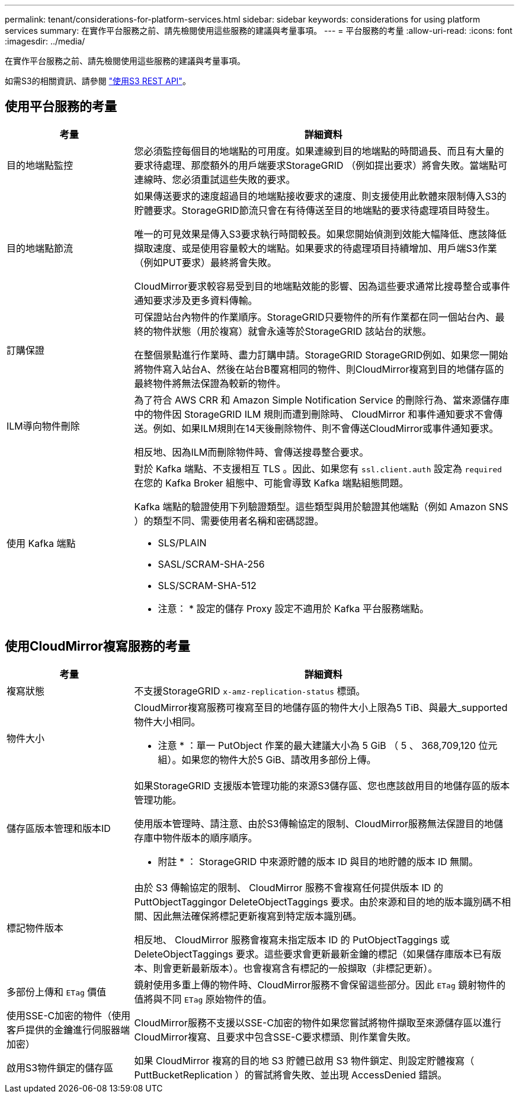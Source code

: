 ---
permalink: tenant/considerations-for-platform-services.html 
sidebar: sidebar 
keywords: considerations for using platform services 
summary: 在實作平台服務之前、請先檢閱使用這些服務的建議與考量事項。 
---
= 平台服務的考量
:allow-uri-read: 
:icons: font
:imagesdir: ../media/


[role="lead"]
在實作平台服務之前、請先檢閱使用這些服務的建議與考量事項。

如需S3的相關資訊、請參閱 link:../s3/index.html["使用S3 REST API"]。



== 使用平台服務的考量

[cols="1a,3a"]
|===
| 考量 | 詳細資料 


 a| 
目的地端點監控
 a| 
您必須監控每個目的地端點的可用度。如果連線到目的地端點的時間過長、而且有大量的要求待處理、那麼額外的用戶端要求StorageGRID （例如提出要求）將會失敗。當端點可連線時、您必須重試這些失敗的要求。



 a| 
目的地端點節流
 a| 
如果傳送要求的速度超過目的地端點接收要求的速度、則支援使用此軟體來限制傳入S3的貯體要求。StorageGRID節流只會在有待傳送至目的地端點的要求待處理項目時發生。

唯一的可見效果是傳入S3要求執行時間較長。如果您開始偵測到效能大幅降低、應該降低擷取速度、或是使用容量較大的端點。如果要求的待處理項目持續增加、用戶端S3作業（例如PUT要求）最終將會失敗。

CloudMirror要求較容易受到目的地端點效能的影響、因為這些要求通常比搜尋整合或事件通知要求涉及更多資料傳輸。



 a| 
訂購保證
 a| 
可保證站台內物件的作業順序。StorageGRID只要物件的所有作業都在同一個站台內、最終的物件狀態（用於複寫）就會永遠等於StorageGRID 該站台的狀態。

在整個景點進行作業時、盡力訂購申請。StorageGRID StorageGRID例如、如果您一開始將物件寫入站台A、然後在站台B覆寫相同的物件、則CloudMirror複寫到目的地儲存區的最終物件將無法保證為較新的物件。



 a| 
ILM導向物件刪除
 a| 
為了符合 AWS CRR 和 Amazon Simple Notification Service 的刪除行為、當來源儲存庫中的物件因 StorageGRID ILM 規則而遭到刪除時、 CloudMirror 和事件通知要求不會傳送。例如、如果ILM規則在14天後刪除物件、則不會傳送CloudMirror或事件通知要求。

相反地、因為ILM而刪除物件時、會傳送搜尋整合要求。



 a| 
使用 Kafka 端點
 a| 
對於 Kafka 端點、不支援相互 TLS 。因此、如果您有 `ssl.client.auth` 設定為 `required` 在您的 Kafka Broker 組態中、可能會導致 Kafka 端點組態問題。

Kafka 端點的驗證使用下列驗證類型。這些類型與用於驗證其他端點（例如 Amazon SNS ）的類型不同、需要使用者名稱和密碼認證。

* SLS/PLAIN
* SASL/SCRAM-SHA-256
* SLS/SCRAM-SHA-512


* 注意： * 設定的儲存 Proxy 設定不適用於 Kafka 平台服務端點。

|===


== 使用CloudMirror複寫服務的考量

[cols="1a,3a"]
|===
| 考量 | 詳細資料 


 a| 
複寫狀態
 a| 
不支援StorageGRID `x-amz-replication-status` 標頭。



 a| 
物件大小
 a| 
CloudMirror複寫服務可複寫至目的地儲存區的物件大小上限為5 TiB、與最大_supported物件大小相同。

* 注意 * ：單一 PutObject 作業的最大建議大小為 5 GiB （ 5 、 368,709,120 位元組）。如果您的物件大於5 GiB、請改用多部份上傳。



 a| 
儲存區版本管理和版本ID
 a| 
如果StorageGRID 支援版本管理功能的來源S3儲存區、您也應該啟用目的地儲存區的版本管理功能。

使用版本管理時、請注意、由於S3傳輸協定的限制、CloudMirror服務無法保證目的地儲存庫中物件版本的順序順序。

* 附註 * ： StorageGRID 中來源貯體的版本 ID 與目的地貯體的版本 ID 無關。



 a| 
標記物件版本
 a| 
由於 S3 傳輸協定的限制、 CloudMirror 服務不會複寫任何提供版本 ID 的 PuttObjectTaggingor DeleteObjectTaggings 要求。由於來源和目的地的版本識別碼不相關、因此無法確保將標記更新複寫到特定版本識別碼。

相反地、 CloudMirror 服務會複寫未指定版本 ID 的 PutObjectTaggings 或 DeleteObjectTaggings 要求。這些要求會更新最新金鑰的標記（如果儲存庫版本已有版本、則會更新最新版本）。也會複寫含有標記的一般擷取（非標記更新）。



 a| 
多部份上傳和 `ETag` 價值
 a| 
鏡射使用多重上傳的物件時、CloudMirror服務不會保留這些部分。因此 `ETag` 鏡射物件的值將與不同 `ETag` 原始物件的值。



 a| 
使用SSE-C加密的物件（使用客戶提供的金鑰進行伺服器端加密）
 a| 
CloudMirror服務不支援以SSE-C加密的物件如果您嘗試將物件擷取至來源儲存區以進行CloudMirror複寫、且要求中包含SSE-C要求標頭、則作業會失敗。



 a| 
啟用S3物件鎖定的儲存區
 a| 
如果 CloudMirror 複寫的目的地 S3 貯體已啟用 S3 物件鎖定、則設定貯體複寫（ PuttBucketReplication ）的嘗試將會失敗、並出現 AccessDenied 錯誤。

|===